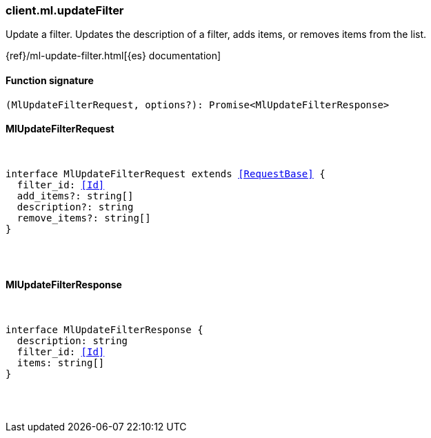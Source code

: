 [[reference-ml-update_filter]]

////////
===========================================================================================================================
||                                                                                                                       ||
||                                                                                                                       ||
||                                                                                                                       ||
||        ██████╗ ███████╗ █████╗ ██████╗ ███╗   ███╗███████╗                                                            ||
||        ██╔══██╗██╔════╝██╔══██╗██╔══██╗████╗ ████║██╔════╝                                                            ||
||        ██████╔╝█████╗  ███████║██║  ██║██╔████╔██║█████╗                                                              ||
||        ██╔══██╗██╔══╝  ██╔══██║██║  ██║██║╚██╔╝██║██╔══╝                                                              ||
||        ██║  ██║███████╗██║  ██║██████╔╝██║ ╚═╝ ██║███████╗                                                            ||
||        ╚═╝  ╚═╝╚══════╝╚═╝  ╚═╝╚═════╝ ╚═╝     ╚═╝╚══════╝                                                            ||
||                                                                                                                       ||
||                                                                                                                       ||
||    This file is autogenerated, DO NOT send pull requests that changes this file directly.                             ||
||    You should update the script that does the generation, which can be found in:                                      ||
||    https://github.com/elastic/elastic-client-generator-js                                                             ||
||                                                                                                                       ||
||    You can run the script with the following command:                                                                 ||
||       npm run elasticsearch -- --version <version>                                                                    ||
||                                                                                                                       ||
||                                                                                                                       ||
||                                                                                                                       ||
===========================================================================================================================
////////

[discrete]
=== client.ml.updateFilter

Update a filter. Updates the description of a filter, adds items, or removes items from the list.

{ref}/ml-update-filter.html[{es} documentation]

[discrete]
==== Function signature

[source,ts]
----
(MlUpdateFilterRequest, options?): Promise<MlUpdateFilterResponse>
----

[discrete]
==== MlUpdateFilterRequest

[pass]
++++
<pre>
++++
interface MlUpdateFilterRequest extends <<RequestBase>> {
  filter_id: <<Id>>
  add_items?: string[]
  description?: string
  remove_items?: string[]
}

[pass]
++++
</pre>
++++
[discrete]
==== MlUpdateFilterResponse

[pass]
++++
<pre>
++++
interface MlUpdateFilterResponse {
  description: string
  filter_id: <<Id>>
  items: string[]
}

[pass]
++++
</pre>
++++
